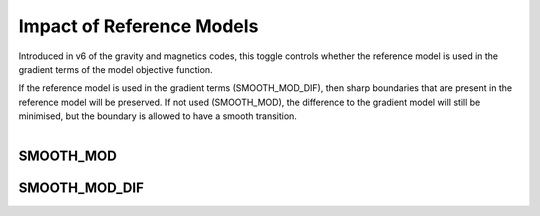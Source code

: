 .. _InversionFun_Reference:


Impact of Reference Models
==========================

.. math::
    \phi_m(\mathbf{m}) = &{\alpha_s} ||\mathbf{W_s}\;\mathbf{R}_s(\mathbf{m}-\mathbf{m}_{ref})||_2^2 +\\
    &{\alpha_x} ||\mathbf{W_x}\;\mathbf{R}_x \; \mathbf{G}_x(\mathbf{m}-\mathbf{\color{blue}m}_{\color{blue}ref})||_2^2 +\\
    &{\alpha_y} ||\mathbf{W_y}\;\mathbf{R}_y \; \mathbf{G}_y(\mathbf{m}-\mathbf{\color{blue}m}_{\color{blue}ref})||_2^2 +\\
    &{\alpha_z} ||\mathbf{W_z}\;\mathbf{R}_z \; \mathbf{G}_z(\mathbf{m}-\mathbf{\color{blue}m}_{\color{blue}ref})||_2^2
    :label: Regularizer_smooth_mod

Introduced in v6 of the gravity and magnetics codes, this toggle controls
whether the reference model is used in the gradient terms of the model
objective function.

If the reference model is used in the gradient terms
(SMOOTH_MOD_DIF), then sharp boundaries that are present in the reference
model will be preserved. If not used (SMOOTH_MOD), the difference to the
gradient model will still be minimised, but the boundary is allowed to have a
smooth transition.

.. figure::
     ../../images/InversionFundamentals/invFund_Smooth_Mod_DIF_allView.png
    :align: right
    :figwidth: 100%

.. _InversionFun_Reference_smooth_mod:

SMOOTH_MOD
----------



.. _InversionFun_Reference_smooth_mod_dif:

SMOOTH_MOD_DIF
--------------



